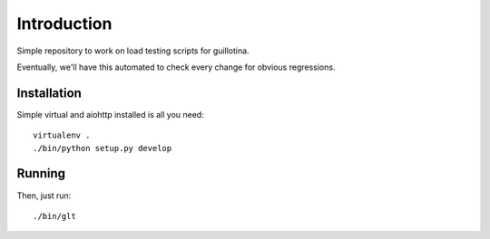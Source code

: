 Introduction
============

Simple repository to work on load testing scripts for guillotina.

Eventually, we'll have this automated to check every change for obvious regressions.


Installation
------------

Simple virtual and aiohttp installed is all you need::

    virtualenv .
    ./bin/python setup.py develop


Running
-------

Then, just run::

    ./bin/glt
